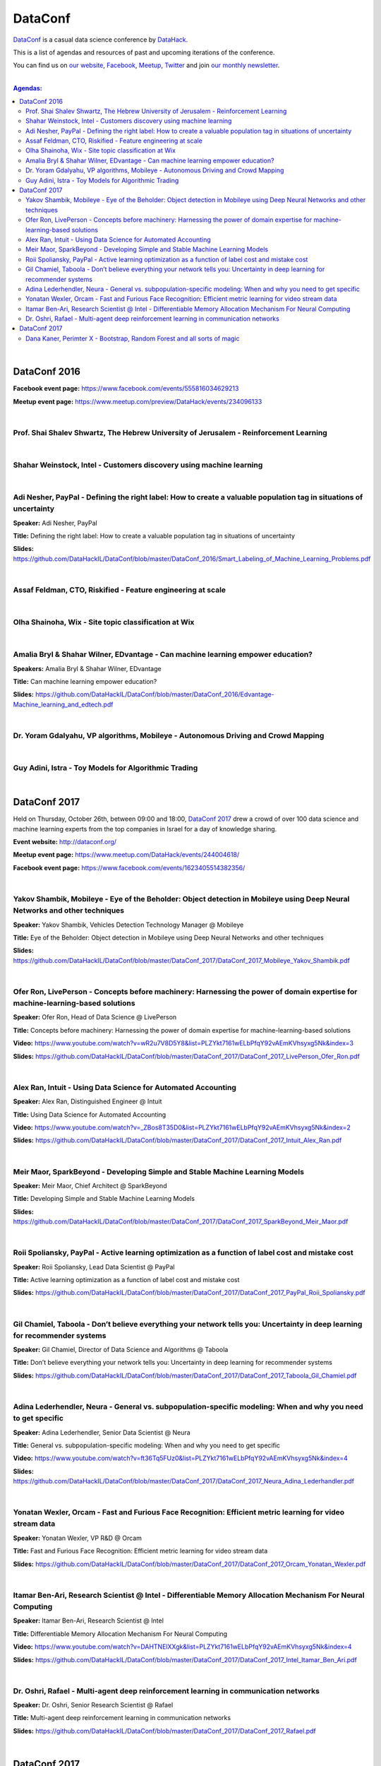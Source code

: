 DataConf
########

`DataConf <http://dataconf.org/>`_ is a casual data science conference by `DataHack <http://datahack-il.com/>`_.


This is a list of agendas and resources of past and upcoming iterations of the conference.

You can find us on `our website <http://datahack-il.com/>`_, `Facebook <https://www.facebook.com/datahackil/>`_, `Meetup <https://www.meetup.com/DataHack/>`_, `Twitter <https://twitter.com/DataHackIL/>`_ and join `our monthly newsletter <https://mailchi.mp/2c67d69eb667/datahack-newsletter>`_. 

|

.. contents:: **Agendas:**

.. section-numbering:

|

DataConf 2016
=============

**Facebook event page:** https://www.facebook.com/events/555816034629213

**Meetup event page:** https://www.meetup.com/preview/DataHack/events/234096133

|

Prof. Shai Shalev Shwartz, The Hebrew University of Jerusalem - Reinforcement Learning
--------------------------------------------------------------------------------------

|

Shahar Weinstock, Intel - Customers discovery using machine learning
--------------------------------------------------------------------

|

Adi Nesher, PayPal - Defining the right label: How to create a valuable population tag in situations of uncertainty
------------------------------------------------------------------------------------
**Speaker:** Adi Nesher, PayPal

**Title:** Defining the right label: How to create a valuable population tag in situations of uncertainty

**Slides:** https://github.com/DataHackIL/DataConf/blob/master/DataConf_2016/Smart_Labeling_of_Machine_Learning_Problems.pdf

|

Assaf Feldman, CTO, Riskified - Feature engineering at scale
------------------------------------------------------------

|

Olha Shainoha, Wix - Site topic classification at Wix
-----------------------------------------------------

|

Amalia Bryl & Shahar Wilner, EDvantage - Can machine learning empower education?
--------------------------------------------------------------------------------

**Speakers:** Amalia Bryl & Shahar Wilner, EDvantage

**Title:** Can machine learning empower education?

**Slides:** https://github.com/DataHackIL/DataConf/blob/master/DataConf_2016/Edvantage-Machine_learning_and_edtech.pdf

|

Dr. Yoram Gdalyahu, VP algorithms, Mobileye - Autonomous Driving and Crowd Mapping
----------------------------------------------------------------------------------

|

Guy Adini, Istra - Toy Models for Algorithmic Trading 
-----------------------------------------------------

|

DataConf 2017
=============

Held on Thursday, October 26th, between 09:00 and 18:00, `DataConf 2017 <http://dataconf.org/>`_ drew a crowd of over 100 data science and machine learning experts from the top companies in Israel for a day of knowledge sharing.

**Event website:** http://dataconf.org/

**Meetup event page:** https://www.meetup.com/DataHack/events/244004618/

**Facebook event page:** https://www.facebook.com/events/1623405514382356/

|

Yakov Shambik, Mobileye - Eye of the Beholder: Object detection in Mobileye using Deep Neural Networks and other techniques
---------------------------------------------------------------------------------------------------------------------------

**Speaker:** Yakov Shambik, Vehicles Detection Technology Manager @ Mobileye

**Title:** Eye of the Beholder: Object detection in Mobileye using Deep Neural Networks and other techniques

**Slides:** https://github.com/DataHackIL/DataConf/blob/master/DataConf_2017/DataConf_2017_Mobileye_Yakov_Shambik.pdf

|

Ofer Ron, LivePerson - Concepts before machinery: Harnessing the power of domain expertise for machine-learning-based solutions
---------------------------------------------------------------------------------------------------------------------------

**Speaker:** Ofer Ron, Head of Data Science @ LivePerson

**Title:** Concepts before machinery: Harnessing the power of domain expertise for machine-learning-based solutions

**Video:** https://www.youtube.com/watch?v=wR2u7V8D5Y8&list=PLZYkt7161wELbPfqY92vAEmKVhsyxg5Nk&index=3

**Slides:** https://github.com/DataHackIL/DataConf/blob/master/DataConf_2017/DataConf_2017_LivePerson_Ofer_Ron.pdf

|

Alex Ran, Intuit - Using Data Science for Automated Accounting
--------------------------------------------------------------

**Speaker:** Alex Ran, Distinguished Engineer @ Intuit

**Title:** Using Data Science for Automated Accounting

**Video:** https://www.youtube.com/watch?v=_ZBos8T35D0&list=PLZYkt7161wELbPfqY92vAEmKVhsyxg5Nk&index=2

**Slides:** https://github.com/DataHackIL/DataConf/blob/master/DataConf_2017/DataConf_2017_Intuit_Alex_Ran.pdf

|

Meir Maor, SparkBeyond - Developing Simple and Stable Machine Learning Models
-----------------------------------------------------------------------------

**Speaker:** Meir Maor, Chief Architect @ SparkBeyond

**Title:** Developing Simple and Stable Machine Learning Models

**Slides:** https://github.com/DataHackIL/DataConf/blob/master/DataConf_2017/DataConf_2017_SparkBeyond_Meir_Maor.pdf


|

Roii Spoliansky, PayPal - Active learning optimization as a function of label cost and mistake cost
-----------------------------------------------------------------------------

**Speaker:** Roii Spoliansky, Lead Data Scientist @ PayPal

**Title:** Active learning optimization as a function of label cost and mistake cost

**Slides:** https://github.com/DataHackIL/DataConf/blob/master/DataConf_2017/DataConf_2017_PayPal_Roii_Spoliansky.pdf




|

Gil Chamiel, Taboola - Don’t believe everything your network tells you: Uncertainty in deep learning for recommender systems
-----------------------------------------------------------------------------

**Speaker:** Gil Chamiel, Director of Data Science and Algorithms @ Taboola

**Title:** Don’t believe everything your network tells you: Uncertainty in deep learning for recommender systems

**Slides:** https://github.com/DataHackIL/DataConf/blob/master/DataConf_2017/DataConf_2017_Taboola_Gil_Chamiel.pdf




|

Adina Lederhendler, Neura - General vs. subpopulation-specific modeling: When and why you need to get specific
-----------------------------------------------------------------------------

**Speaker:** Adina Lederhendler, Senior Data Scientist @ Neura

**Title:** General vs. subpopulation-specific modeling: When and why you need to get specific

**Video:** https://www.youtube.com/watch?v=ft36Tq5FUz0&list=PLZYkt7161wELbPfqY92vAEmKVhsyxg5Nk&index=4

**Slides:** https://github.com/DataHackIL/DataConf/blob/master/DataConf_2017/DataConf_2017_Neura_Adina_Lederhandler.pdf



|

Yonatan Wexler, Orcam - Fast and Furious Face Recognition: Efficient metric learning for video stream data
-----------------------------------------------------------------------------

**Speaker:** Yonatan Wexler, VP R&D @ Orcam

**Title:** Fast and Furious Face Recognition: Efficient metric learning for video stream data

**Slides:** https://github.com/DataHackIL/DataConf/blob/master/DataConf_2017/DataConf_2017_Orcam_Yonatan_Wexler.pdf



|

Itamar Ben-Ari, Research Scientist @ Intel - Differentiable Memory Allocation Mechanism For Neural Computing
-----------------------------------------------------------------------------

**Speaker:** Itamar Ben-Ari, Research Scientist @ Intel

**Title:** Differentiable Memory Allocation Mechanism For Neural Computing

**Video:** https://www.youtube.com/watch?v=DAHTNElXXgk&list=PLZYkt7161wELbPfqY92vAEmKVhsyxg5Nk&index=4

**Slides:** https://github.com/DataHackIL/DataConf/blob/master/DataConf_2017/DataConf_2017_Intel_Itamar_Ben_Ari.pdf



|

Dr. Oshri, Rafael - Multi-agent deep reinforcement learning in communication networks
-----------------------------------------------------------------------------

**Speaker:** Dr. Oshri, Senior Research Scientist @ Rafael

**Title:** Multi-agent deep reinforcement learning in communication networks

**Slides:** https://github.com/DataHackIL/DataConf/blob/master/DataConf_2017/DataConf_2017_Rafael.pdf

|

DataConf 2017
=============

Held on Thursday, October 4th, between 09:00 and 18:00, `DataConf 2018 <http://dataconf.org/>`_ drew a crowd of over 100 data science and machine learning experts from the top companies in Israel for a day of knowledge sharing.

**Event website:** http://dataconf.org/

**Meetup event page:** https://www.meetup.com/DataHack/events/255082526/

**Facebook event page:** https://www.facebook.com/events/1967922793269453/

|

Dana Kaner, Perimter X - Bootstrap, Random Forest and all sorts of magic
------------------------------------------------------------------------

**Speaker:** Dana Kaner, Data Scientist @ Perimeter X

**Title:** Bootstrap, Random Forest and all sorts of magic

**Slides:** 
